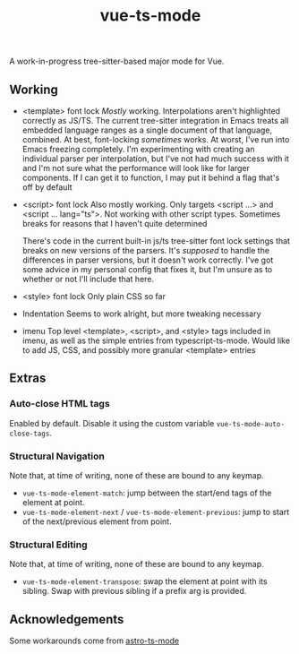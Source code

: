 #+title: vue-ts-mode

A work-in-progress tree-sitter-based major mode for Vue.

** Working
- <template> font lock
  /Mostly/ working. Interpolations aren't highlighted correctly as JS/TS. The current tree-sitter integration in Emacs treats all embedded language ranges as a single document of that language, combined. At best, font-locking /sometimes/ works. At worst, I've run into Emacs freezing completely. I'm experimenting with creating an individual parser per interpolation, but I've not had much success with it and I'm not sure what the performance will look like for larger components. If I can get it to function, I may put it behind a flag that's off by default
- <script> font lock
  Also mostly working. Only targets <script ...> and <script ... lang="ts">.
  Not working with other script types. Sometimes breaks for reasons that I haven't quite determined

  There's code in the current built-in js/ts tree-sitter font lock settings that breaks on new versions of the parsers. It's /supposed/ to handle the differences in parser versions, but it doesn't work correctly. I've got some advice in my personal config that fixes it, but I'm unsure as to whether or not I'll include that here.

- <style> font lock
  Only plain CSS so far

- Indentation
  Seems to work alright, but more tweaking necessary

- imenu
  Top level <template>, <script>, and <style> tags included in imenu, as well as the simple entries from typescript-ts-mode. Would like to add JS, CSS, and possibly more granular <template> entries

** Extras
*** Auto-close HTML tags
Enabled by default. Disable it using the custom variable =vue-ts-mode-auto-close-tags=.
*** Structural Navigation
Note that, at time of writing, none of these are bound to any keymap.
- =vue-ts-mode-element-match=: jump between the start/end tags of the element at point.
- =vue-ts-mode-element-next= / =vue-ts-mode-element-previous=: jump to start of the next/previous element from point.
*** Structural Editing
Note that, at time of writing, none of these are bound to any keymap.
- =vue-ts-mode-element-transpose=: swap the element at point with its sibling. Swap with previous sibling if a prefix arg is provided.


** Acknowledgements
Some workarounds come from [[https://github.com/Sorixelle/astro-ts-mode/tree/207e5da093aa8141b9dd2f5e98afd8952832b4b0][astro-ts-mode]]
